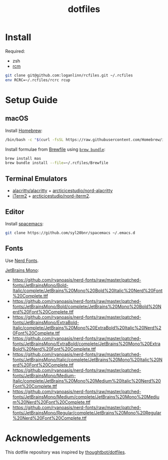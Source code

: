 #+TITLE: dotfiles

* Install

Required:
- zsh
- [[https://github.com/thoughtbot/rcm][rcm]]

#+begin_src sh
  git clone git@github.com:loganlinn/rcfiles.git ~/.rcfiles
  env RCRC=~/.rcfiles/rcrc rcup
#+end_src

* Setup Guide

** macOS
Install [[https://brew.sh/][Homebrew]]:

#+begin_src sh
  /bin/bash -c "$(curl -fsSL https://raw.githubusercontent.com/Homebrew/install/HEAD/install.sh)"
#+end_src

Install formulae from [[file:Brewfile][Brewfile]] using [[https://github.com/Homebrew/homebrew-bundle][~brew bundle~]]:

#+begin_src sh
  brew install mas
  brew bundle install --file=~/.rcfiles/Brewfile
#+end_src

** Terminal Emulators

- [[https://github.com/alacritty/alacritty/releases/latest][alacritty/alacritty]] + [[https://github.com/arcticicestudio/nord-alacritty/releases/latest][arcticicestudio/nord-alacritty]]
- [[https://iterm2.com/downloads.html][iTerm2]] + [[https://github.com/arcticicestudio/nord-iterm2/releases/latest][arcticicestudio/nord-iterm2]].

** Editor

Install [[https://github.com/syl20bnr/spacemacs][spacemacs]]:

#+begin_src sh
  git clone https://github.com/syl20bnr/spacemacs ~/.emacs.d
#+end_src

** Fonts

Use [[https://github.com/ryanoasis/nerd-fonts][Nerd Fonts]].

[[https://www.jetbrains.com/lp/mono/][JetBrains Mono]]:
- https://github.com/ryanoasis/nerd-fonts/raw/master/patched-fonts/JetBrainsMono/Bold-Italic/complete/JetBrains%20Mono%20Bold%20Italic%20Nerd%20Font%20Complete.ttf
- https://github.com/ryanoasis/nerd-fonts/raw/master/patched-fonts/JetBrainsMono/Bold/complete/JetBrains%20Mono%20Bold%20Nerd%20Font%20Complete.ttf
- https://github.com/ryanoasis/nerd-fonts/raw/master/patched-fonts/JetBrainsMono/ExtraBold-Italic/complete/JetBrains%20Mono%20ExtraBold%20Italic%20Nerd%20Font%20Complete.ttf
- https://github.com/ryanoasis/nerd-fonts/raw/master/patched-fonts/JetBrainsMono/ExtraBold/complete/JetBrains%20Mono%20ExtraBold%20Nerd%20Font%20Complete.ttf
- https://github.com/ryanoasis/nerd-fonts/raw/master/patched-fonts/JetBrainsMono/Italic/complete/JetBrains%20Mono%20Italic%20Nerd%20Font%20Complete.ttf
- https://github.com/ryanoasis/nerd-fonts/raw/master/patched-fonts/JetBrainsMono/Medium-Italic/complete/JetBrains%20Mono%20Medium%20Italic%20Nerd%20Font%20Complete.ttf
- https://github.com/ryanoasis/nerd-fonts/raw/master/patched-fonts/JetBrainsMono/Medium/complete/JetBrains%20Mono%20Medium%20Nerd%20Font%20Complete.ttf
- https://github.com/ryanoasis/nerd-fonts/raw/master/patched-fonts/JetBrainsMono/Regular/complete/JetBrains%20Mono%20Regular%20Nerd%20Font%20Complete.ttf
 
* Acknowledgements

This dotfile repository was inspired by [[https://github.com/thoughtbot/dotfiles][thoughtbot/dotfiles]].
